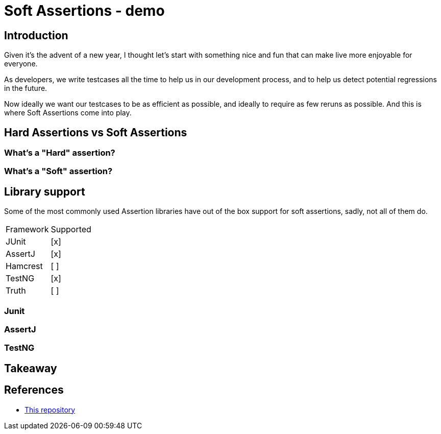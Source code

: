 = Soft Assertions - demo
:toc:
:toc-placement:
:toclevels: 3
:icons: font
:note-caption: :information_source:

== Introduction

Given it's the advent of a new year, I thought let's start with something nice and fun that can make live more enjoyable for everyone.

As developers, we write testcases all the time to help us in our development process, and to help us detect potential regressions in the future.

Now ideally we want our testcases to be as efficient as possible, and ideally to require as few reruns as possible. And this is where Soft Assertions come into play.

== Hard Assertions vs Soft Assertions

=== What's a "Hard" assertion?

=== What's a "Soft" assertion?

== Library support

Some of the most commonly used Assertion libraries have out of the box support for soft assertions, sadly, not all of them do.

[cols="1,1"]
|===
|Framework|Supported
| JUnit | [x]
| AssertJ | [x]
| Hamcrest | [ ]
| TestNG | [x]
| Truth | [ ]
|===

=== Junit

=== AssertJ

=== TestNG

== Takeaway

== References

* https://github.com/SimonVerhoeven/soft-assertions[This repository]
